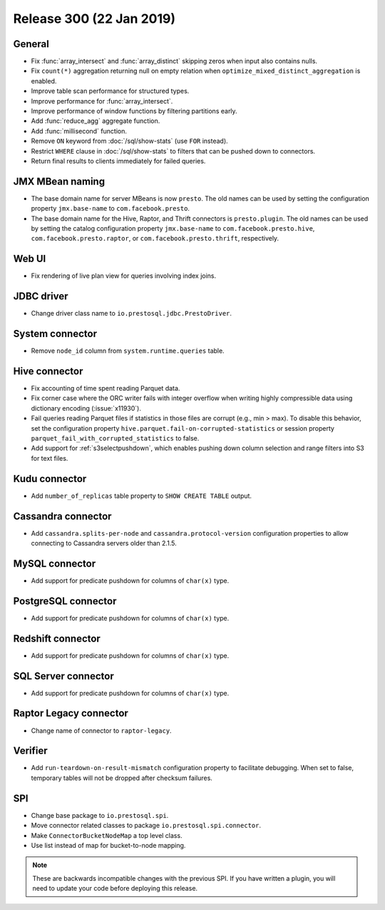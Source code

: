 =========================
Release 300 (22 Jan 2019)
=========================

General
-------

* Fix :func:`array_intersect` and :func:`array_distinct`
  skipping zeros when input also contains nulls.
* Fix ``count(*)`` aggregation returning null on empty relation
  when ``optimize_mixed_distinct_aggregation`` is enabled.
* Improve table scan performance for structured types.
* Improve performance for :func:`array_intersect`.
* Improve performance of window functions by filtering partitions early.
* Add :func:`reduce_agg` aggregate function.
* Add :func:`millisecond` function.
* Remove ``ON`` keyword from :doc:`/sql/show-stats` (use ``FOR`` instead).
* Restrict ``WHERE`` clause in :doc:`/sql/show-stats`
  to filters that can be pushed down to connectors.
* Return final results to clients immediately for failed queries.

JMX MBean naming
----------------

* The base domain name for server MBeans is now ``presto``. The old names can be
  used by setting the configuration property ``jmx.base-name`` to ``com.facebook.presto``.
* The base domain name for the Hive, Raptor, and Thrift connectors is ``presto.plugin``.
  The old names can be used by setting the catalog configuration property
  ``jmx.base-name`` to ``com.facebook.presto.hive``, ``com.facebook.presto.raptor``,
  or ``com.facebook.presto.thrift``, respectively.

Web UI
------

* Fix rendering of live plan view for queries involving index joins.

JDBC driver
-----------

* Change driver class name to ``io.prestosql.jdbc.PrestoDriver``.

System connector
----------------

* Remove ``node_id`` column from ``system.runtime.queries`` table.

Hive connector
--------------

* Fix accounting of time spent reading Parquet data.
* Fix corner case where the ORC writer fails with integer overflow when writing
  highly compressible data using dictionary encoding (:issue:`x11930`).
* Fail queries reading Parquet files if statistics in those files are corrupt
  (e.g., min > max). To disable this behavior, set the configuration
  property ``hive.parquet.fail-on-corrupted-statistics``
  or session property ``parquet_fail_with_corrupted_statistics`` to false.
* Add support for :ref:`s3selectpushdown`, which enables pushing down
  column selection and range filters into S3 for text files.

Kudu connector
--------------

* Add ``number_of_replicas`` table property to ``SHOW CREATE TABLE`` output.

Cassandra connector
-------------------

* Add ``cassandra.splits-per-node`` and ``cassandra.protocol-version`` configuration
  properties to allow connecting to Cassandra servers older than 2.1.5.

MySQL connector
---------------

* Add support for predicate pushdown for columns of ``char(x)`` type.

PostgreSQL connector
--------------------

* Add support for predicate pushdown for columns of ``char(x)`` type.

Redshift connector
-------------------

* Add support for predicate pushdown for columns of ``char(x)`` type.

SQL Server connector
--------------------

* Add support for predicate pushdown for columns of ``char(x)`` type.

Raptor Legacy connector
-----------------------

* Change name of connector to ``raptor-legacy``.

Verifier
--------

* Add ``run-teardown-on-result-mismatch`` configuration property to facilitate debugging.
  When set to false, temporary tables will not be dropped after checksum failures.

SPI
---

* Change base package to ``io.prestosql.spi``.
* Move connector related classes to package ``io.prestosql.spi.connector``.
* Make ``ConnectorBucketNodeMap`` a top level class.
* Use list instead of map for bucket-to-node mapping.

.. note::

    These are backwards incompatible changes with the previous SPI.
    If you have written a plugin, you will need to update your code
    before deploying this release.
